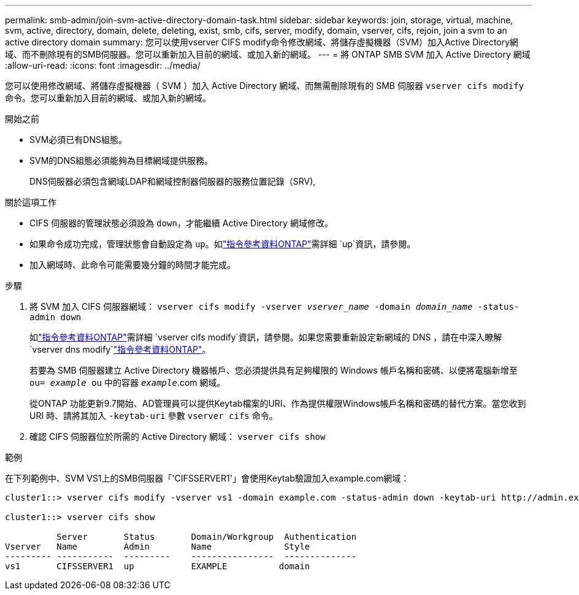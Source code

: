 ---
permalink: smb-admin/join-svm-active-directory-domain-task.html 
sidebar: sidebar 
keywords: join, storage, virtual, machine, svm, active, directory, domain, delete, deleting, exist, smb, cifs, server, modify, domain, vserver, cifs, rejoin, join a svm to an active directory domain 
summary: 您可以使用vserver CIFS modify命令修改網域、將儲存虛擬機器（SVM）加入Active Directory網域、而不刪除現有的SMB伺服器。您可以重新加入目前的網域、或加入新的網域。 
---
= 將 ONTAP SMB SVM 加入 Active Directory 網域
:allow-uri-read: 
:icons: font
:imagesdir: ../media/


[role="lead"]
您可以使用修改網域、將儲存虛擬機器（ SVM ）加入 Active Directory 網域、而無需刪除現有的 SMB 伺服器 `vserver cifs modify` 命令。您可以重新加入目前的網域、或加入新的網域。

.開始之前
* SVM必須已有DNS組態。
* SVM的DNS組態必須能夠為目標網域提供服務。
+
DNS伺服器必須包含網域LDAP和網域控制器伺服器的服務位置記錄（SRV),



.關於這項工作
* CIFS 伺服器的管理狀態必須設為 `down`，才能繼續 Active Directory 網域修改。
* 如果命令成功完成，管理狀態會自動設定為 `up`。如link:https://docs.netapp.com/us-en/ontap-cli/up.html["指令參考資料ONTAP"^]需詳細 `up`資訊，請參閱。
* 加入網域時、此命令可能需要幾分鐘的時間才能完成。


.步驟
. 將 SVM 加入 CIFS 伺服器網域： `vserver cifs modify -vserver _vserver_name_ -domain _domain_name_ -status-admin down`
+
如link:https://docs.netapp.com/us-en/ontap-cli/vserver-cifs-modify.html["指令參考資料ONTAP"^]需詳細 `vserver cifs modify`資訊，請參閱。如果您需要重新設定新網域的 DNS ，請在中深入瞭解 `vserver dns modify`link:https://docs.netapp.com/us-en/ontap-cli/search.html?q=vserver+dns+modify["指令參考資料ONTAP"^]。

+
若要為 SMB 伺服器建立 Active Directory 機器帳戶、您必須提供具有足夠權限的 Windows 帳戶名稱和密碼、以便將電腦新增至 `ou= _example_ ou` 中的容器 `_example_`.com 網域。

+
從ONTAP 功能更新9.7開始、AD管理員可以提供Keytab檔案的URI、作為提供權限Windows帳戶名稱和密碼的替代方案。當您收到 URI 時、請將其加入 `-keytab-uri` 參數 `vserver cifs` 命令。

. 確認 CIFS 伺服器位於所需的 Active Directory 網域： `vserver cifs show`


.範例
在下列範例中、SVM VS1上的SMB伺服器「'CIFSSERVER1'」會使用Keytab驗證加入example.com網域：

[listing]
----

cluster1::> vserver cifs modify -vserver vs1 -domain example.com -status-admin down -keytab-uri http://admin.example.com/ontap1.keytab

cluster1::> vserver cifs show

          Server       Status       Domain/Workgroup  Authentication
Vserver   Name         Admin        Name              Style
--------- -----------  ---------    ----------------  --------------
vs1       CIFSSERVER1  up           EXAMPLE          domain
----